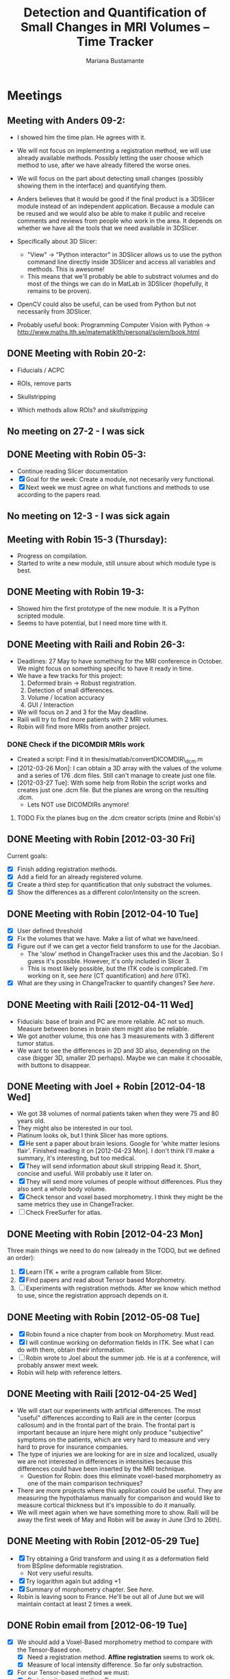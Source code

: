 #+TITLE: Detection and Quantification of Small Changes in MRI Volumes -- Time Tracker
#+AUTHOR: Mariana Bustamante



* Meetings
** Meeting with Anders 09-2:
- I showed him the time plan. He agrees with it.
- We will not focus on implementing a registration method, we will use already available methods. Possibly letting the user choose which method to use, after we have already filtered the worse ones.
- We will focus on the part about detecting small changes (possibly showing them in the interface) and quantifying them.
- Anders believes that it would be good if the final product is a 3DSlicer module instead of an independent application. Because a module can be reused and we would also be able to make it public and receive comments and reviews from people who work in the area. It depends on whether we have all the tools that we need available in 3DSlicer.

- Specifically about 3D Slicer:
  + "View" -> "Python interactor" in 3DSlicer allows us to use the python command line directly inside 3DSlicer and access all variables and methods. This is awesome!
  + This means that we'll probably be able to substract volumes and do most of the things we can do in MatLab in 3DSlicer (hopefully, it remains to be proven).
- OpenCV could also be useful, can be used from Python but not necessarily from 3DSlicer.
- Probably useful book: Programming Computer Vision with Python -> http://www.maths.lth.se/matematiklth/personal/solem/book.html

** DONE Meeting with Robin 20-2:
   CLOSED: [2012-02-20 Mon 11:16]
- Fiducials / ACPC
- ROIs, remove parts
- Skullstripping
     
- Which methods allow ROIs? and [[*Skullstripping][skullstripping]]

** No meeting on 27-2 - I was sick
** DONE Meeting with Robin 05-3:
  CLOSED: [2012-03-05 Mon 11:12]
- Continue reading Slicer documentation
- [X] Goal for the week: Create a module, not necesarily very functional.
- [X] Next week we must agree on what functions and methods to use according to the papers read.
** No meeting on 12-3 - I was sick again
** Meeting with Robin 15-3 (Thursday):
- Progress on compilation.
- Started to write a new module, still unsure about which module type is best.
** DONE Meeting with Robin 19-3:
   CLOSED: [2012-03-19 Mon 11:49]
- Showed him the first prototype of the new module. It is a Python scripted module.
- Seems to have potential, but I need more time with it.

** DONE Meeting with Raili and Robin 26-3:
   CLOSED: [2012-03-26 Mon 11:38]
- Deadlines: 27 May to have something for the MRI conference in October. We might focus on something specific to have it ready in time.
- We have a few tracks for this project:
  1. Deformed brain -> Robust registration.
  2. Detection of small differences.
  3. Volume / location accuracy
  4. GUI / Interaction
- We will focus on 2 and 3 for the May deadline.
- Raili will try to find more patients with 2 MRI volumes.
- Robin will find more MRIs from another project.
*** DONE Check if the DICOMDIR MRIs work
    CLOSED: [2012-03-27 Tue 14:57]
- Created a script: Find it in thesis/matlab/convertDICOMDIR\_dcm.m
- [2012-03-26 Mon]: I can obtain a 3D array with the values of the volume and a series of 176 .dcm files. Still can't manage to create just one file.
- [2012-03-27 Tue]: With some help from Robin the script works and creates just one .dcm file. But the planes are wrong on the resulting .dcm.
  - Lets NOT use DICOMDIRs anymore!
**** TODO Fix the planes bug on the .dcm creator scripts (mine and Robin's)

** DONE Meeting with Robin [2012-03-30 Fri]
   CLOSED: [2012-03-30 Fri 16:28]
Current goals:
- [X] Finish adding registration methods.
- [X] Add a field for an already registered volume.
- [X] Create a third step for quantification that only substract the volumes.
- [X] Show the differences as a different color/intensity on the screen.

** DONE Meeting with Robin [2012-04-10 Tue]
   CLOSED: [2012-04-10 Tue 12:37]
- [X] User defined threshold
- [X] Fix the volumes that we have. Make a list of what we have/need.
- [X] Figure out if we can get a vector field transform to use for the Jacobian.
      - The 'slow' method in ChangeTracker uses this and the Jacobian. So I guess it's possible. However, it's only included in Slicer 3.
      - This is most likely possible, but the ITK code is complicated. I'm working on it, see [[do quantification][here]] (CT quantification) and [[Learn some ITK][here]] (ITK).
- [X] What are they using in ChangeTracker to quantify changes? See [[do quantification][here]].

** DONE Meeting with Raili [2012-04-11 Wed]
   CLOSED: [2012-04-11 Wed 11:47]
- Fiducials: base of brain and PC are more reliable. AC not so much. Measure between bones in brain stem might also be reliable.
- We got another volume, this one has 3 measurements with 3 different tumor status.
- We want to see the differences in 2D and 3D also, depending on the case (bigger 3D, smaller 2D perhaps). Maybe we can make it choosable, with buttons to disappear.
** DONE Meeting with Joel + Robin [2012-04-18 Wed]
   CLOSED: [2012-04-18 Wed 11:38]
- We got 38 volumes of normal patients taken when they were 75 and 80 years old.
- They might also be interested in our tool.
- Platinum looks ok, but I think Slicer has more options.
- [X] He sent a paper about brain lesions. Google for 'white matter lesions flair'.
      Finished reading it on [2012-04-23 Mon]. I don't think I'll make a summary, it's interesting, but too medical.
- [X] They will send information about skull stripping
      Read it. Short, concise and useful. Will probably use it later on.
- [X] They will send more volumes of people without differences. Plus they also sent a whole body volume.
- [X] Check tensor and voxel based morphometry. I think they might be the same metrics they use in ChangeTracker.
- [ ] Check FreeSurfer for atlas.

** DONE Meeting with Robin [2012-04-23 Mon]
   CLOSED: [2012-04-23 Mon 16:01]
Three main things we need to do now (already in the TODO, but we defined an order):
1. [X] Learn ITK + write a program callable from Slicer.
2. [X] Find papers and read about Tensor based Morphometry.
3. [ ] Experiments with registration methods. After we know which method to use, since the registration approach depends on it.

** DONE Meeting with Robin [2012-05-08 Tue]
   CLOSED: [2012-05-08 Tue 15:21]
- [X] Robin found a nice chapter from book on Morphometry. Must read.
- [X] I will continue working on deformation fields in ITK. See what I can do with them, obtain their information.
- [ ] Robin wrote to Joel about the summer job. He is at a conference, will probably answer mext week. 
- Robin will help with reference letters.

** DONE Meeting with Raili [2012-04-25 Wed]
   CLOSED: [2012-04-25 Wed 11:24]
- We will start our experiments with artificial differences. The most "useful" differences according to Raili are in the center (corpus callosum) and
  in the frontal part of the brain. The frontal part is important because an injure here might only produce "subjective" symptoms on the patients,
  which are very hard to measure and very hard to prove for insurance companies.
- The type of injuries we are looking for are in size and localized, usually we are not interested in differences in intensities because this differences
  could have been inserted by the MRI technique.
  - Question for Robin: does this eliminate voxel-based morphometry as one of the main comparison techniques?
- There are more projects where this application could be useful. They are measuring the hypothalamus manually for comparison and would like to measure
  cortical thickness but it's impossible to do it manually.
- We will meet again when we have something more to show. Raili will be away the first week of May and Robin will be away in June (3rd to 26th).

** DONE Meeting with Robin [2012-05-29 Tue]
   CLOSED: [2012-05-29 Tue 11:57]
   - [X] Try obtaining a Grid transform and using it as a deformation field from BSpline deformable registration.
     - Not very useful results.
   - [X] Try logarithm again but adding +1 
   - [X] Summary of morphometry chapter. See [[Chapter on morphometry][here]].
   - Robin is leaving soon to France. He'll be out all of June but we will maintain contact at least 2 times a week.
     
** DONE Robin email from [2012-06-19 Tue]
   CLOSED: [2012-07-03 Tue 11:46]
- [X] We should add a Voxel-Based morphometry method to compare with the Tensor-Based one.
      - [X] Need a registration method. *Affine registration* seems to work ok.
      - [X] Measure of local intensity difference. So far only substraction.
- [X] For our Tensor-based method we must:
      - [X] Do intensity normalization. See http://www.itk.org/SimpleITKDoxygen/html/classitk_1_1simple_1_1N4BiasFieldCorrectionImageFilter.html
      - [X] Try the registration method with smoothing after the normalization.
        - There doesn't seem to be a difference. Same axact results with and without normalization.

** TODO Meeting with Raili and Robin [2012-07-03 Tue]
   - I presented what we have done so far with voxel and tensor-based morphometry. I used two examples:
     1. mod_patient1 :: A modified version of patient1 with added simple differences.
     2. batch2_3 :: A patient that was operated and has some easier-to-see differences.
   - We will focus on the voxel-based method for now because a Phd student will use it soon. The following suggestions
     were made:
     - [ ] Raili suggests changing the color of the subtraction result to red (or something bright) and place it over
       the original image.
     - [ ] Robin suggests having a LabelMap additional to the colored subtraction.
     - [ ] The result-volume doesn't seem to be the right way to go. Eliminate it.
     - [ ] There are issues when the subtraction result is negative. Create my own subtraction module that returns 
     the *absolute value* of the subtraction.
   - [ ] There will be another meeting with Raili on [2012-07-17 Tue]. Robin will probably not be present.
     - [ ] I will prepare a laptop with Slicer + my module installed for Raili to test.

* Papers and readings
** Registration lecture notes
[[file:../thesis_papers/registration_class_notes.org][Notes on the lecture]]


** Paper: Image registration methods: A survey
[[file:../thesis_papers/image_registration_methods_a_survey.org][Summary]]
** Paper: Quantitative comparison of algorithms for intersubject registration
[[file:../thesis_papers/quantitative_comparison_of_algorithms_for_intersubject_registration.org][Summary]]

** Paper: A review of the automated detection of change in serial imaging studies of the brain
[[file:../thesis_papers/a_review_of_the_automated_detection_of_chage_in_serial_imaging_studies_of_the_brain.org][Summary]]

** DONE Paper: Automatic detection and segmentation of evolving processes in 3D medical Images: Application to multiple sclerosis.
                    CLOSED: [2012-02-28 Tue 16:40]
- [[file:../thesis_papers/automatic_detection_and_segmentation_of_evolving_processes.org][Summary]]
** DONE Paper about quantifying metrics for tumor progression.
   CLOSED: [2012-02-27 Mon 15:41]
[[quantify tumor progression][All about it in the Change Tracker section]]

** DONE Chapter on morphometry
   CLOSED: [2012-06-18 Mon 14:08]
- [[file:../thesis_papers/chapter6_morphometry.org][Summary]]
  
* Slicer
** DONE Which methods allow the following:
  CLOSED: [2012-03-01 Thu 16:49]
*** Fiducials / ACPC
- Registration > Fiducial Registration :: computes a linear transform from two lists of fiducials. The transform can either be 
   translation only, rigid transform, or similarity transform.
- Registration > ACPC Transform :: The resulting transform will bring the line connecting AC and PC to a line horizontal to the AP axis.
*** ROIs, remove parts
- Wizards > ChangeTracker :: allows marking of zones to be analyzed and it finds differences. [[ChangeTracker][But is special for tumors]].
- 'Mask options' in Registration > BRAINS :: The mask ROI is a volume and can be provided or autogenerated (ROIAUTO).
- Foreground Masking Module :: in Segmentation > Specialized > Foreground Masking (BRAINS). Available in Slicer3 and Slicer4. [[http://wiki.slicer.org/slicerWiki/index.php/Documentation/4.0/Modules/ForegroundMasking][Link]].
  Uses a combination of otsu thresholding and a closing operations.
*** Skullstripping
- Skull stripping module in Slicer3: [[http://www.slicer.org/slicerWiki/index.php/Modules:SkullStripperModule][Module link]] (it's marked as 'in progress').
- Not in Slicer4 as a separate module.

** DONE HelloPython Slicer tutorial
  CLOSED: [2012-02-21 Tue 16:24]
  - [[http://www.slicer.org/slicerWiki/images/3/3c/ProgrammingIntoSlicer3.6.1_HelloPython_MICCAI2010_SoniaPujol.pdf][Link to the tutorial]]
  - Works in Slicer 3 ONLY. Terrible + messy documentation!!
  - Tried unsuccesfully to modify the script to do everything automatic. I guess I need more working examples.

** DONE Tutorial on quantitative imaging
  CLOSED: [2012-02-22 Wed 16:19]
1. [[http://www.slicer.org/slicerWiki/images/c/c6/Slicer4QuantitativeImaging.pdf][Link to the tutorial]]   
2. Important part begins on slide 56 (exploring volumetric changes)
3. <<<ChangeTracker>>> Module --> [[http://wiki.slicer.org/slicerWiki/index.php/Documentation/4.0/Modules/ChangeTracker][Slicer4 module page]] [[http://wiki.slicer.org/slicerWiki/index.php/Modules:ChangeTracker-Documentation-3.6][Slicer3 module page]]
   + Main goal is tumor changes.
   + Assumes (among other things): the pathology area is characterized by bright image intensities (contrast-enhanced meningioma MRI).
   + Change can be detected by analyzing intensity pattern (fast) or deformation map (slow).
   + It is not perfect, some times fails, some times crashes.
   + It allows registering the data with my own transformation (obtained before) instead of using the default one which is Rigid registration.
   + It also allows skipping the registration step altogether.

** DONE Read more about developing for Slicer
   CLOSED: [2012-03-20 Tue 16:44]
There's always more, but I'll implement stuff in the next few bullets.
*** DONE Read [[http://www.slicer.org/slicerWiki/index.php/Documentation/4.0/Developers/Modules][This]] about the types of Slicer Modules
    CLOSED: [2012-03-06 Thu 11:47]
 Slicer4 supports 3 types of modules:
  1. Command Line Interface (CLI)
  2. Loadable Modules
  3. Scripted Modules
- The end user won't notice a difference as they all share the look & feel. The choice for a given type of module is usually based 
  on the type of inputs/parameters for a given module.
**** Command Line Interface (CLI)
- In theory this is the simplest mechanism to contribute an algorithm to Slicer.
- Standalone executables with a limited input/output arguments complexity (simple argument types, no user interactions). 
- They are typically implemented using ITK. 
- The recommended way to write your own CLI is to copy an existing module.
- GUI automatically generated.


- Require a module.xml that produces a user interface and a module.cxx or module.py. One directory with everything.
- Can't update the 3D visualization or Slicer viewers while executing.
- Can't accept or request input while running.
- Restricted access to Slicer internals.

**** Loadable Modules
- C++ plugins that are built against Slicer. They define custom GUIs for their specific behavior as they have full control over the application.
- Full control over the GUI (Qt) and Slicer internals (MRML, logics, display managers...).
- Optimized for heavy computations.

- Change tracker is a loadable module.
- Can create your own using ModuleWizard.py.
***** DONE Is it in the nightly build version? Maybe must compile Slicer from scratch? This is annoying!
      CLOSED: [2012-03-06 Tue 11:03]
- No it's not, the nightly build is also compiled (hence the 'build', duh). To develop on it, Slicer must be compiled on the computer. Must download version from repository.
- Next Step: [[Compiling Slicer][compiling]].
**** Scripted Modules
- Written in Python and typically but not necessarily use the high level API of Slicer and toolkits.
- Full access to the API: VTK, ITK, MRML, Qt and Slicer are fully wrapped.
- Recommended for fast prototyping.
- Limited access to Slicer internals.

*** DONE Read more documentation on new modules/extensions
    CLOSED: [2012-03-20 Tue 16:43]
See [[Write a simple testing module]].
*** DONE Find more examples
    CLOSED: [2012-03-20 Tue 16:43]
These are quite useful:
1. ChangeTracker example: [[https://github.com/fedorov/ChangeTrackerPy][here]].
2. DICOM Full Brain Tractography: [[http://viewvc.slicer.org/viewvc.cgi/Slicer4/trunk/Modules/Scripted/Scripts/DICOM2FullBrainTractography/][here]].
** DONE Compiling Slicer4 from source
   CLOSED: [2012-03-09 Fri 14:09]
- I used [[http://www.slicer.org/slicerWiki/index.php/Documentation/4.0/Developers/Build_Instructions][this]] intructions.
- git-svn is not installed on my machine. I requested it from Olle.
- Later I would like to fork Slicer4 into my github. Here are [[http://www.slicer.org/slicerWiki/index.php/Slicer:git-svn][the instructions]].
- During configuring, they say the command is:
#+BEGIN_SRC sh
ccmake ../Slicer4
#+END_SRC
but what works (obviously) is
#+BEGIN_SRC sh
ccmake ../
#+END_SRC
- I need to fill a few [[http://www.slicer.org/slicerWiki/index.php/Documentation/4.0/Developers/Build_Instructions/Prerequisites][prerequisites]]. Everything is there except for Qt 4.6.3 (I have 4.6.2).
*** DONE Install Qt locally
    CLOSED: [2012-03-07 Wed 11:05]
- Installing Qt, even from a binary, is VERY slow...

- Installed Qt 4.8.0 in
#+BEGIN_SRC sh
~/thesis_apps/QtSDK/Desktop/Qt/4.8.0/gcc/bin
#+END_SRC

- Compilation error with PythonQt. Wrote to the mailing list.
*** DONE Install Qt 4.7.4
    CLOSED: [2012-03-08 Thu 15:37]
- The binary was not easy to find AT ALL!
- It was actually 4.7.0, but it worked
*** DONE Attempt compilation again
    CLOSED: [2012-03-09 Fri 13:37]

- Installed Qt 4.7.0 in (the working one!)
#+BEGIN_SRC sh
~/thesis_apps/qtsdk-2010.05/qt/bin
#+END_SRC

- Commands to compile:
  1. Create the project Slicer4-Superbuild that manages all the external dependencies of Slicer (VTK, ITK, Python, ...) with:
#+BEGIN_SRC sh
     mkdir Slicer4-SuperBuild
     cd Slicer4-SuperBuild
     ccmake -DQT_QMAKE_EXECUTABLE:FILEPATH=~/thesis_apps/qtsdk-2010.05/qt/bin/qmake ../ # Qt version 4.7.0
     ccmake -DQT_QMAKE_EXECUTABLE:FILEPATH=~/thesis_apps/QtSDK/Desktop/Qt/474/gcc/bin/qmake ../ # Qt version 4.7.4
#+END_SRC
  2. Create the second project in Slicer4-Superbuild/Slicer-build: the "traditional" build directory of Slicer, by running inside Slicer4-Superbuild:
#+BEGIN_SRC sh 
        make -j <Number of cores>
#+END_SRC
  3. Be patient. It takes forever the first time. Forever, seriously.

- Run Slicer:
#+BEGIN_SRC sh 
  Slicer4-SuperBuild/Slicer-build/Slicer
#+END_SRC

- It works! :)

** DONE Write a simple testing module
   CLOSED: [2012-03-20 Tue 16:21]
- The resulting module is here: [[https://github.com/marianabb/slicer_modules/tree/master/ScriptMB][ScriptMB]].

*** Which type of modules should I try?
The best options available for module prototypes are:
- [ ] Command Line Interface: Lots of info [[http://www.slicer.org/slicerWiki/index.php/Slicer3:Execution_Model_Documentation][here]] (for Slicer3, but it's supposed to be very similar).
- [X] Scripted Module: Doesn't need compiling. Have limited access to Slicer internals. Can run CLI from Python, how to do this [[http://www.slicer.org/slicerWiki/index.php/Slicer4:Python][here]].
- [ ] External Module: Loadable module that is compiles outside the slicer build tree. [[http://www.slicer.org/slicerWiki/index.php/Documentation/4.0/Developers/Tutorials/ExternalModuleWriting][Tutorial]].
- [ ] Regular Loadable Module: In C++. Compiles with Slicer. [[http://www.slicer.org/slicerWiki/index.php/Documentation/4.0/Developers/Tutorials/ModuleWriting][Tutorial]].
*** DONE Write a scripted module (simple, for testing)
    CLOSED: [2012-03-20 Tue 16:10]
- Here are some initial testing [[https://github.com/marianabb/slicer_modules/blob/master/scripted_module.py][scripts]].
- Create a module using the [[http://www.slicer.org/slicerWiki/index.php/Documentation/4.0/Developers/ModuleWizard][ModuleWizard]].
- The file that they open as a volume in the example is a .nrrd, this could be a data file of any type, it just follows some rules.
- The symbol "~" doesn't work on paths.
- The commands for loading a volume work ONLY in the compiled version, not in the binary (I don't know why):
#+BEGIN_SRC python
  slicer.util.loadVolume("/home/mariana/thesis/volumes/first_batch/patient1-us1/test.dcm")
  n = getNode('test')
#+END_SRC
- The effect of the called CLI takes an unlimited amount of time to show up on the UI. I believe it executes fast but the model is not refreshed on screen. See [[force a refresh][here]].
- To access a list of CLIs:
#+BEGIN_SRC python
  parameters = {}
  parameters["ParameterName"] = volumeNode.GetID()
  CLI_module = slicer.modules.CLI_name
#+END_SRC
- To execute a CLI:
#+BEGIN_SRC python
  slicer.cli.run(CLI_module, None, parameters)
#+END_SRC
- Installed the VTK package in the Python tree.

- Slicer can be run as:
#+BEGIN_SRC sh
  ./Slicer --python-script <python script to execute after Slicer loads>
  ./Slicer --python-code <python code to execute after Slicer loads>
#+END_SRC
  Now, what is the difference between "python script" and "python code"?
- Can use matplotlib to plot things. 
- Slicer/Libs/qMRMLWidgets: MRML-aware widgets

- Installed ipython and matplotlib as explained in the tutorial.
**** DONE How to launch term in order to run ipython?
     CLOSED: [2012-03-15 Thu 17:55]
     1. Launch xterm through Slicer:
#+BEGIN_SRC sh
        ./Slicer-build/Slicer --xterm
#+END_SRC
     2. Launch ipython from inside xterm:
#+BEGIN_SRC sh
        ../python-build/bin/ipython
#+END_SRC
***** TODO ipython works, but the command 'import slicer' causes segmentation fault. Fix? 

**** DONE Can a function be added on the console?
     CLOSED: [2012-03-15 Thu 15:52]
Yes, can't use middle-click. Must use right-click+paste or ctrl-c + ctrl-v. This sucks!

**** DONE How to see it from the UI?
     CLOSED: [2012-03-16 Fri 14:47]
Add the path to the module in "Additional module paths" on Slicer settings. It will load it automatically.

**** DONE How to force a refresh on the UI? 
     CLOSED: [2012-03-16 Fri 13:53]
- In the video tutorial there are two commands that produce immediate results in the UI:
#+BEGIN_SRC python
  n = getNode('MRHead1')
  d = n.GetDisplayNode()
  d.SetApplyThreshold(0) # This
  
  i = n.GetImageData()
  import vtk.util.numpy_support
  a = vtk.util.numpy_support.vtk_to_numpy(i.GetPointData().GetScalars())
  a[:] = -a
  i.Modified() # And this!
#+END_SRC

- UPDATE: I think what I was experiencing was not lack of UI response but slowness on the CLIs to finish. I can now tell whether a CLI is still running.

**** DONE Try to call a registration method as a CLI from a script.
     CLOSED: [2012-03-20 Tue 16:08]
- March 16th: almost working. The registration is called but need to handle the result properly.
- March 19th: I'm not sure it's working anymore. Will try to create a simpler CLI call first.  
- March 20th: It works! I've created an example that calls a CLI that subtracts volumes and another that registers two volumes. See my first module: [[https://github.com/marianabb/slicer_modules/tree/master/ScriptMB][ScriptMB]].

- The inputs for all the CLIs are [[http://wiki.slicer.org/slicerWiki/index.php/Documentation/4.0/ModulesMetadata][here]].

**** DONE create a repository
      CLOSED: [2012-03-16 Fri 18:45]
[[https://github.com/marianabb/slicer_modules][Link to the repository]]
     
**** DONE Make a useful UI on the module
     CLOSED: [2012-03-16 Fri 18:36]
- The button "GrayModel" on my new module calls the CLI Gray Scale Model Maker.
- Added button "Register" also. 
- Need more experimenting and examples. Mostly examples. Found a good one in the source code for ChangeTracker: [[https://github.com/fedorov/ChangeTrackerPy][CTsource]]
  
** TODO Write a less basic scripted module
*** DONE Goals
    CLOSED: [2012-04-02 Mon 18:10]
- [X] Have three steps, like in ChangeTracker. Step 1: Volume selection, Step 2: Registration, Step 3: Difference quantification.
- [X] Choose among many registration CLIs.
- [X] Result in a new MRMLScalarVolume that gets created automatically.
- [ ] Need to do more thinking for Step 3.

*** Progress
- [2012-03-20 Tue]: Lots of code reading on ChangeTracker. Started a new module based on it.
- [2012-03-22 Thu]: Progress on the code based on ChangedTracker. Step 1 and 2 are written but not tested. 
  Need more documentation and trials on how to compile and add the module.
- [2012-03-22 Thu]: I am officially stuck trying to compile/activate the module in Slicer since I've added a subdirectory. I've written to the forum. 
  In the mean time I am preparing a set of screenshots on the ACPC Transform module for the meeting with Raili on [2012-03-26 Mon].
- [2012-03-26 Mon]: Got a response from the forum on how to compile. Managed to compile, by adding the variable Slicer\_DIR (/home/mariana/thesis\_apps/Slicer/Slicer4-SuperBuild/Slicer-build) 
  manually, but it doesn't seem to generate the module Wizard which is the main reason for compiling.
- [2012-03-27 Tue]: Did many tests but didn't achieve much. I wrote to the forum again and added my github link so they'll be able to see my code.
  Fixed it! Had to add tha INSTALL\_DIR and DESTINATION\_DIR manually in Wizard/CMakeLists.txt ([[bug on their code][better solution?]]).
- [2012-03-28 Wed]: The module must be configured with:
#+BEGIN_SRC sh
  ccmake -DSlicer_DIR:PATH=/home/mariana/thesis_apps/Slicer/Slicer4-SuperBuild/Slicer-build/ ../
#+END_SRC
  The module currently has only two steps, but it's working.
- [2012-03-29 Thu]: The forum answered, it turns out it was a bug on their code. The have fixed it, now I'm updating (and recompiling, which makes me really sad...).
  Compilation is NOT done (it's 17.45, started it before lunch). Made many changes to add more registration methods but I'm unable to test, good luck tomorrow! haha!
- [2012-03-30 Fri]: The module loading works on the updated Slicer version. Added more registration methods. Fiducial registration still has bugs.
- [2012-04-02 Mon]: Fiducial registration now works. Started quantification step, just a squeleton so far.
- [2012-04-03 Tue]: Added subtraction to quantification step. Improved validation on registration step. Added registered volume and transform result on gui.
- [2012-04-04 Wed] until [2012-04-07 Mon] (easter): Made everything work on my personal computer. Added volume rendering of the differences after subtraction.
- [2012-04-10 Tue]: Added user defined thresholding before rendering of the volume. Needs more tests.
- [2012-04-11 Wed]: Meeting with Raili. Volume rendering with thresholding works. Attempt to fix Raili's volumes, I think I hate Matlab.
- [2012-04-12 Thu]: Discovered and fixed the problem with some of the volumes. We need to include the dicominfo on the .dcm file, otherwise it uses some default
  with wrong planes. Created a script 'convertall.m' to convert all the DICOMDIR files we currently have into .dcm.
- [2012-04-13 Fri]: Robin modified the Matlab script to create .vtk volumes but there's still issues with the dimensions depending on the volume.
  Decision: wait until the meeting with Joel. He might have volumes that we can use directly.
- [2012-04-16 Mon]: [[How do they do quantification][Reading ChangeTracker code]]


*** DONE Add Fiducial registration
    CLOSED: [2012-04-02 Mon 16:09]
Must add a new block of choices that appear if I select this method to choose the two sets of fiducial points.
*** TODO Check all the options in the registration methods and choose wisely
Maybe add extra blocks that allow the user to modify details.

*** TODO Do something about the function setBgFgVolumes legacy from Helper.py
*** DONE The buttons for going back a step don't work.
    CLOSED: [2012-04-03 Tue 17:31]

*** DONE Registration step must validate that there is a registered volume or transform
    CLOSED: [2012-04-03 Tue 14:24]

*** TODO Maybe I want to register baseline to follow-up instead of the other way
Just input them backwards! 
*** TODO Handle only transform, no registered volume
*** TODO Handle non-linear transforms
*** TODO Disable Load test data button while on progress
This is not as simple as it sounds. I don't know if there is a way to modify the UI while calling a simple function.
*** TODO Make the GUI simpler!
*** DONE User selected threshold
    CLOSED: [2012-04-11 Wed 15:02]

** TODO Registration tests
*** TODO Fiducials registration
*** TODO Skull stripping + registration
*** TODO BRAINSFit with a ROI to unselect brain?

** Interesting details about Slicer
- Application settings (including the search path for modules/extensions) are stored in a .ini file. The location of the file depends on the OS:
  + Linux + Mac OS X: ~/.config/www.na-mic.org/Slicer.ini or ~/.config/NA-MIC/Slicer.ini
  + Windows: C:\Users\USERNAME\AppData\Roaming\NA-MIC\Slicer.ini
- Useful [[http://www.slicer.org/slicerWiki/index.php/Documentation/4.0/Developers/Tutorials/Troubleshooting][link]] with advice on handling memory leaks and crashes.

    
* ChangeTracker Module
** DONE How slow/good is the slow option? (deformation map)
    CLOSED: [2012-02-22 Wed 16:21]
- It's not an option in Slicer4, only in Slicer3. I don't know why it's mentioned in the tutorial, probably the Slicer4 version is not done.
- More quantification metrics can be added manually.
      
** DONE Check ChangeTracker source code
   CLOSED: [2012-03-27 Tue 15:02]
See [[Write a less basic scripted module]]
** DONE Does it exist for Slicer3?
    CLOSED: [2012-02-23 Thu 13:59]
    Yes, actually the documentation is better and the module is more complete.

** DONE Find a way to use the slow option (deformation map)
    CLOSED: [2012-02-23 Thu 14:13]
    Solution: Use Slicer3

** DONE Read the paper about metrics to quantify tumor progression
    CLOSED: [2012-02-27 Mon 15:41]
[[http://www.spl.harvard.edu/publications/item/view/1430][- Link to the paper]]
- [[file:../thesis_papers/monitoring_slowly_evolving_tumors.org][Summary]]

** DONE Can I use it freely?
   CLOSED: [2012-03-02 Fri 14:26]
- The module is included in Slicer3, so I'm assuming it has the same Licence as Slicer.
- Here is a [[http://slicer.org/pages/LicenseText][Link]] to the Slicer License Agreement.
- Basically it says that the software is open source and grants everything to 'Brigham' (The Brigham and Women's Hospital, Inc.).

** DONE How do they do quantification?
   CLOSED: [2012-05-29 Tue 14:25]
The process is divided into 5 steps:
1. SelectScans:
#+BEGIN_SRC python
   pNode = self.parameterNode()
   pNode.SetParameter('baselineVolumeID', baselineID)
   pNode.SetParameter('followupVolumeID', followupID)
#+END_SRC

2. DefineROI:
   Defines the ROI and the segmentation of the Baseline volume according to the ROI.
#+BEGIN_SRC python
   roi = slicer.mrmlScene.CreateNodeByClass('vtkMRMLAnnotationROINode')
   slicer.mrmlScene.AddNode(roi)
   parameterNode.SetParameter('roiNodeID', roi.GetID())


   outputVolume = slicer.mrmlScene.GetNodeByID(cropVolumeNode.GetOutputVolumeNodeID())
   outputVolume.SetName("baselineROI")
   pNode.SetParameter('croppedBaselineVolumeID',cropVolumeNode.GetOutputVolumeNodeID())

   vl = slicer.modules.volumes.logic()
   roiSegmentation = vl.CreateLabelVolume(slicer.mrmlScene, outputVolume, 'baselineROI_segmentation')
   pNode.SetParameter('croppedBaselineVolumeSegmentationID', roiSegmentation.GetID())
#+END_SRC

3. SegmentROI:
   User defined threshold. Uses an opacity map to show the areas included in the threshold.
#+BEGIN_SRC python
   pNode = self.parameterNode()
   pNode.SetParameter('thresholdRange', str(self.__threshRange.minimumValue)+','+str(self.__threshRange.maximumValue))
#+END_SRC

4. AnalyzeROI
   - Creates a list of metrics that are other modules from Slicer specific from ChangeTracker. In Slicer 4 only one is available: FAST.
   - Registers followup to baseline and saves it in 'FollowupTransform'. Registration method used is BRAINSFit with only Rigid and Affine transforms.
   - Resample followup to baselineROI with the module ResampleScalarVectorDwiVolume. Save result in 'followupVolumeROI'.
   - Run each metric as a CLI on the cropped volumes.
     
#+BEGIN_SRC python
   pNode.SetParameter('followupTransformID', followupTransform.GetID()) # The result of rigid registration baselineVolume/followupVolume

   pNode.SetParameter('croppedFollowupVolumeID', followupVolumeROI.GetID())

   pNode.SetParameter('resultVolumes', resultVolumesList)

   pNode.SetParameter('metrics', metricsList)
#+END_SRC
   
   - The CLI is located in the same code /Metrics/IntensityDifference. It's written in c++.


5. ReportROI:
   Shows the results for all the metrics (only one for Slicer 4).


* ITK
Open source registration and segmentation toolkit.
- [2012-04-19 Thu] Reading some of the [[http://www.itk.org/ItkSoftwareGuide.pdf][manual]].
- ITK modules:
  1. Insight:: Source code, examples and aplications.
  2. InsightDocuments:: Documents, tutorials, materials for design and marketing.
  3. InsightApplications:: Complex applications using ITK and other systmes such as VTK, Qt and FLTK. Should only be compilead after the Insight module.
- Uses 'generic programming':: types will be specified later and then instantiated when needed for specific types provided as parameters. Uses Standard Template
  Library in C++ (STL) that allow functions and classes to operate with generic types (different data trypes without being rewritten for each one).
- Rather than using the standard C++ class constructor and destructor, instances of an ITK class are created with the static class New() method.
- Implements memory management through reference counting. All instances of an ITK object have a 'Register()' method invoked on them by any other object that 
  references them. To decrement the reference count there is also a 'Delete()' method. BUT the helper class 'itk::SmartPointer' takes care of this!.
#+BEGIN_SRC c++
  MyRegistrationFunction(){

  // here an interpolator is created and associated to the SmartPointer "interp".
  InterpolatorType::Pointer interp = InterpolatorType::New();

  } // End of scope, interp is destroyed and the actual interpolator object reference count is decremented.
#+END_SRC 
- Event handling is implemented using the Subject/Observer design pattern.
- Main types of data:
  1. Image:: n-dimensional, regular sampling of data.
  2. Mesh:: n-dimensional, unstructured grid. Topology defined by a set if cells with a type and connectivity list.
- It supports Python and Tcl through CABLE wrapping tool.

** DONE Compile ITK
    CLOSED: [2012-04-20 Fri 10:06]
- Download the source code, [[http://www.itk.org/Wiki/ITK/Git/Develop][instructions]].
- Configure and compile:
#+BEGIN_SRC bash
  mkdir ITK-build && cd ITK-build
  cmake ../
  make -j<number of cores>
#+END_SRC

** DONE Write a simple ITK program that can be called from Slicer
   CLOSED: [2012-04-26 Thu 16:17]
- My testing ITK program subtracts two volumes.
  - [2012-04-24 Tue] A pretty good skeleton. Doesn't work completely yet.
  - [2012-04-26 Thu] The program works. There is a problem with the output volume since it creates a Label Map by default. 
    But it's easily fixable directly in Slicer, and I think the goal of this test is complete.
    I added the program to the git repository [[https://github.com/marianabb/slicer_modules/tree/master/MRIChangeDetector/Quantifiers/ITKTest][here]].



* TODO Focus on Tensor-based Morphometry
- Taking ChangeTracker as base we know that:
  1. It uses BRAINSDemonWarp (DemonsRegistrationJacobianMetric).
     - The output is a GridTransform which is supposed to be a Displacement Field (exactly what we want).
     - The implementation of GridTransforms UI in Slicer is not complete. The backend should work according to [[http://slicer-devel.65872.n3.nabble.com/Grid-transforms-in-Slicer-4-td2426968.html][this]] forum thread.
  2. It uses the Jacobian to calculate the amount of change and the volume of the changes.
  3. It is currently not working in Slicer4. So we can't just use the code.

** TODO Learn everything about the Jacobian
- To apply a Jacobian filter on ITK:
  1. itk::DeformationFieldJacobianDeterminantFilter :: Computes a scalar image from a vector image (e.g., deformation field) input, 
       where each output scalar at each pixel is the Jacobian determinant of the "vector field" at that location.  
       Computes the proper Jacobian Determinant for a vector field described this way as det[ dT/dx ] = det[ du/dx ].
       In most cases deformation field mappings are represented as displacements from the current location so that an identity 
       mapping is represented by an all zero vector field. In that more common case, one should use the DisplacementFieldJacobianDeterminantFilter.
  2. itk::DisplacementFieldJacobianDeterminantFilter :: This calculation is correct in the case where the vector image is a "displacement" from 
       the current location. The computation for the jacobian determinant is: det[ dT/dx ] = det[ I + du/dx ].
  3. itk::WarpJacobianDeterminantFilter :: Not included in ITK. Part of the [[http://www-sop.inria.fr/asclepios/software/vtkINRIA3D/][vtkINRIA3D]] project. Computes a scalar image from a vector 
     image (e.g., deformation field) input, where each output scalar at each pixel is the Jacobian determinant of the "warping" at that location.
     Note that the determinant of a zero "vector field" is also zero, whereas the Jacobian determinant of the corresponding identity "warp transformation" is 1.0.
  
- Conclusions on this:       
  - I am not entirely sure about the differences between 2. and 3. But from what I see in the documentation, they appear to be closely related. The problem
    with the "vector fields" is that the determinant of a zero vector field is also zero, while the determinant of a zero "warp transform" is 1.0. But
    2. appears to handle this by adding ones to the diagonal elements of the Jacobian prior to taking the derivative.
  - I decided to use 2. for the module, since it's already included in ITK.

*** TODO Read the nice articles about this on Wikipedia
1. Determinant Article [[http://en.wikipedia.org/wiki/Determinant#Volume_and_Jacobian_determinant][here]]:
   + The absolute value of the determinant of real vectors is equal to the volume of the parallelepiped spanned by those vectors.
   + For a *differenciable function* (a function whose derivative exists at each point in its domain), the properties are also valid
     when considering the *Jacobian matrix* of $f$. For: 
     $f: R^n \rightarrow R^n$,
     the Jacobian is the $nxn$ matrix whose entries are given by:
     $D(f) = \left(\frac{\partial f_i}{\partial x_j}_{1\le i,j \le n} \right)$
     

** DONE Read the book chapter about this found by Robin
   CLOSED: [2012-06-18 Mon 14:09]
- Read some between [2012-05-23 Wed] and [2012-05-24 Thu]. Must continue reading and do a summary soon.
- [2012-05-31 Thu] Started summary of the first part.
- See [[Chapter on morphometry][

** TODO Experiment with displacement fields in ITK
+ [2012-04-26 Thu] 
  - Created a new ITK program (CLI) for Slicer: ITKTensor.
*** DONE Read useful sections in the ITK manual
    CLOSED: [2012-05-08 Tue 11:43]
    1. Resampling Using a Deformation Field (242)
       - In the example code a DisplacementFieldType is created as:
#+BEGIN_SRC c++
         typedef   float                                         VectorComponentType;
         typedef   itk::Vector< VectorComponentType, Dimension > VectorPixelType;
         typedef   itk::Image< VectorPixelType,  Dimension >     DisplacementFieldType;
#+END_SRC
         So a Displacement Field is an ITK Image where the elements are Vectors. Make sense.
       - The filter used to apply the field on the original image is a WarpImageFilter:
#+BEGIN_SRC c++
          typedef itk::WarpImageFilter< ImageType, ImageType, DisplacementFieldType  >  FilterType;
#+END_SRC

    1. Deformable Registration (438)
       - Not very useful unless I'm planning to write my own registration algorithm. Since I'm not, I'll just use the methods provided in Slicer.
    2. Demons Deformable Registration (461)
       - Same as with deformable registration.
       - Has useful pointers on how to handle DeformationField types.
    3. Visualizing Deformation Fields (469)
       - Uses ParaView to visualize 2D and 3D Deformation Fields. To visualize the field in Paraview:
         1. Open the Deformation field (a .mha file in my case).
         2. Click on apply.
         3. Use the "Glyph" filter with Arrows to show the field.
         4. Click on apply.
+ [2012-05-08 Tue]
  - Considerations for the CLI ITKTensor:
    1. Inputs: FixedVolume, MovingVolume, DeformationField resulting from registration.
    2. Ouputs: Differences as volumes measured in mm^3.
    3. How to get there?
       - I can use initially the ChangeTracker metric called "DemonsRegistrationJacobianMetric". Code [[https://github.com/fedorov/ChangeTrackerPy/blob/master/Metrics/DemonsJacobian/ChangeTrackerDemonsRegistrationJacobianMetric.cxx][here]].
         - It uses the deformation field from DemonsRegistration to calculate Jacobian and volume differences from there.
         - It seems PERFECT! But it must be buggy, otherwise the metric would be included in Slicer4.
         - It uses the class itk::WarpJacobianDeterminantFilter which is not included in ITK. It's part of the [[http://www-sop.inria.fr/asclepios/software/vtkINRIA3D/][vtkINRIA3D]] project.
+ [2012-05-11 Fri]
  - Reading about Iterators to go through images and volumes as fast as possible:
    - Most iterators increment and decrement in the direction of the fastest increasing image dimension, wrapping to the first position in
      the next higher dimension at region boundaries. An iterator first moves accross columns, then down rows, the from slice to slice, and so on.
    - A conditional interator visits pixels only if they have certain values or connectivities. But there is no mention of a specific
      class that implements this. I guess and "if" could suffice.
    - For efficiency, most ITK image iterators do not perform bounds checking. It is possible to move an iterator aoutside its valid region.
    - itk::ImageRegionIterator only calculates an index when is asked for, while itk::ImageRegionIteratorWithIndex maintains its index location
      as a member variable that is updated if the interator moves. Teration speed is penalized, but the queries are more efficient.
    - itk::NeighborhoodIterator could be useful to follow de path of some change. Although we might already have that from the deformation field.
+ [2012-05-14 Mon]
  - I now have a module that works and outputs a LabelMap with colors indicating where the volume has shrunk or grown.
  - The code comes mostly from ChangeTracker. Seems to work.
  - The code for the module is [[https://github.com/marianabb/slicer_modules/tree/master/MRIChangeDetector/Quantifiers/ITKTensor][here]].
           
*** DONE Produce an image as output where the color/grayscale value is related to the Jacobian
    CLOSED: [2012-06-19 Tue 17:15]
+ [2012-05-15 Tue]
  - Tried just creating an image from the duplicate. There is a small problem with the types: I want the grayscale image to have float values, but the
    base volume has int values. A solution is to use floats always, but this makes a big difference in the LabelMap.
  - Tried using the ITK example to create an image based on vector magnitudes. But the filter I'm supposed to use is not included in the Slicer version.
    (At least this is what I think). The example I tried is [[http://www.itk.org/Wiki/ITK/Examples/VectorImages/VectorMagnitudeImageFilter][here]].
  - Next idea: Find the maximum of the jacobian values and scale from 0 to 255. (measure * 255)/maxJac.

+ [2012-05-21 Mon]
  - Find maxJacobian with [[http://www.itk.org/Wiki/ITK/Examples/ImageProcessing/MinimumMaximumImageCalculator][this]] example. Created an image scaling from 0 to 255. No visible difference from before... Robin suggested logarithmic filter.
  - Changed to a better way of scaling (using a filter). Example [[http://www.itk.org/Wiki/ITK/Examples/ImageProcessing/RescaleIntensityImageFilter][here]].
  - Tried to maintain the LabelMap with char and the OutVolume with float with casting, as shown [[http://www.itk.org/Wiki/ITK/Examples/ImageProcessing/CastImageFilter][here]]. Not very sucessfully.

+ [2012-05-24 Thu]
  - Read part of the chapter about Morphometry.
  - Managed to fix the types problem by creating a new volume with float types from scratch and filling it with the Jacobians during the iteration.
  - Attempt: Use itk::LogImageFilter to calculate the logarithm of the Jacobians before scaling the grey values between 0 and 255.
    Result: Everything is 'nan' in the resulting volume. 
    - Maybe because there are quite a few Jacobians that are less than zero. Using the absolute values didn't work.

+ [2012-05-29 Tue]
  - Meeting with Robin generated a TODO list:
**** DONE Try obtaining a Grid transform and using it as a deformation field from BSpline deformable 
     CLOSED: [2012-06-11 Mon 11:40]
     1. Case Meningioma 1 - 2 ::
        - Doesn't seem to work. The DF is not detailed enough or incorrect.
        - The resulting label map has only randomly positioned round blotches.

     2. Case patient 1 ::
        - Not useful at all, not even blotches. The Jacobians must not be in the range I'm considering.

My conclusion :: I think the deformation field produced by BSpline deformable registration might not be meant to be used this way.
***** DONE Visualize the BSpline deformation field (warp) with Paraview
      CLOSED: [2012-05-30 Wed 17:29]
- I did. I noticed nothing very interesting. There is general movement, but nothing specific enough I think.

**** DONE Try Demons registration only with Demons in the 'Registration filter type'
     CLOSED: [2012-05-31 Thu 14:55]
     - The registration doesn't seem to be very good. Specially in the Meningioma case where 1 and 2 are misaligned.
     - The result of Tensor morphometry is not better than with the default Diffeomorphic 'Registration filter type'.

**** DONE Try logarithm again but adding +1
     CLOSED: [2012-05-30 Wed 16:18]
     - Tried log(abs(1 + jPxl)), this hangs Slicer. I guess a filter must be used.
     - Tried Logarithm filter of (1 + JPxl), the result is still -nan.
     - Tried Logarithm filter of abs(1 + jPxl) and (1 + abs(jPxl)), the result is still -nan.
     - Tried log(1 + abs(jPxl)), this one works!!
       I added a multiplication by -1 for the negatives after the "abs" to preserve signs. I'm not sure if it is necessary.
       The resulting volume is basically the same as the LabelMap. But we might be able to extract more information out of it.

**** TODO Try the algorithm with other volumes. Begin with Meningioma1 and Meningioma2.
     1. Case Meningioma 1 - 2 ::
        - This is the test case for ChangeTracker.
        - This image seems to have centering issues with Slicer. They can be fixed by changing Image Origin to [0,0,0] in the Module 'Volumes'.
          The Image Spacing is also weird ([0.935, 0.935, 1.400]). This one should not be changed.
        - Interesting result, seems to work but the growth or shrinkage is not as obvious as I thought it would be.
     2. Case joel_batch2/T1w_to_CBA/SKULL01
        - This image is almost the same in both MRIs, the resulting DF should be pretty smooth.
        - BRAINSDemons (Diffeomorphic) and default settings: Good registration but the DF is not very smooth.
        - BRAINSDemons (Diffeomorphic) + Displacement field smoothing sigma 1.5: 

        
**** DONE Do some experimenting to see which values of the Jacobian are more important and which can be ignored.
     CLOSED: [2012-06-19 Tue 17:15]
     - [2012-05-31 Thu]
       - Added more colors to the expansion jacobian values, which are the ones that seem to have more values (from 1.1 until approx. 35 depending 
         on the volume). I split them in differences of 5, I think I need to be more specific specially on the smaller values.
       - Runtime is slower because of this. I should cosider it more.
       - Added black label to the pixels that are close to no change. But it didn't make a big difference.

*** TODO Modify parameters in DemonsRegistration 
- Smoothing parameter. Seems to produce useful deformation fields with high values (around 2.5).

** TODO Create a CLI to normalize intensities
- [2012-06-21 Thu] Created a new module /IntensityNorm/ in the folder /Utils/ in the main module folder.
*** DONE Make it compile!
    CLOSED: [2012-06-28 Thu 20:36]
    - I need to be able to import the library /itkN4BiasFieldCorrectionImageFilter.h/ apparently only available in ITKv4. This means that I must
      reconfigure and recompile my Slicer version to use ITKv4.
    - There is an option on the configuration step before compilation.
    - [2012-06-28 Thu] Recompiled with ITKv4 in the options. Had a few problems, see [[http://slicer-devel.65872.n3.nabble.com/EXTENSION-WC-TYPE-is-empty-error-td4025270.html][this error]].
      - The library is successfully imported.
      - Random Slicer detail of the day: In a CLI, the variable name *inputVolume* is taken, /DO NOT USE/.

*** DONE Test the module. Make it work!
    CLOSED: [2012-06-29 Fri 20:54]
    - [2012-06-29 Fri] It works if the types of the input and output images are *float*.
    - It /looks/ like it works, but there is no difference in the resulting registration when using demons.

*** TODO Same results. More tests?

* TODO Voxel-Based Morphometry method
** DONE Find an appropriate registration method
   CLOSED: [2012-07-03 Tue 12:01]
Affine registration seems to be a good default.
** TODO Add Affine registration to the options and to be the default method.
** TODO Find a measure of local intensity difference
So far only subtraction.   
*** TODO There are issues when the subtraction result is negative. 
- Create my own subtraction module that returns the *absolute value* of the subtraction.
** TODO Eliminate the result-volume
** TODO Change the color of the subtraction result to something bright
** TODO Add a LabelMap additional to the colored subtraction
** TODO Prepare a laptop for Raili for the meeting of [2012-07-17 Tue]



* Other tools
** TODO Do some experiments with FSL (The tool mentioned by Raili)
Here is the [[http://www.fmrib.ox.ac.uk/fslcourse/][Link]]

** DONE Platinum-image. Developed at Uppsala Hospital
   CLOSED: [2012-04-18 Wed 11:41]
- Web: http://code.google.com/p/platinum-image/
- Based on ITK, VTK, FLTK.
- Created from scratch for specific project needs. Modules can be added depending on the project.
- Seems to be a lot simpler than Slicer.
- Registration of volumes is also slow.

** TODO FreeSurfer

** TODO Elastix
- Web: http://elastix.isi.uu.nl/
- Open Source based on ITK.
- Only command line.
- Made to compare registration methods.

** TODO ParaViewWeb
- Web: http://www.paraview.org/Wiki/ParaViewWeb


* Extras
** DONE New repository for papers
   CLOSED: [2012-02-22 Wed 11:22]
   It's in Github, named thesis\_papers
** DONE New repository for the time tracker
   CLOSED: [2012-03-01 Thu 11:28]
   It's in Github, named time\_tracker
** DONE Can I use my public\_html page?
   CLOSED: [2012-03-01 Thu 19:02]
Yes, yes I can. [[http://cb.uu.se/~mariana][Here]].
** DONE Fix all the links, specially the papers.
   CLOSED: [2012-03-05 Mon 13:55]
** There is always more to learn about org mode!






Chalmers: andrew mehnert
